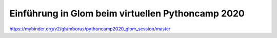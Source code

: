 Einführung in Glom beim virtuellen Pythoncamp 2020
---------------------------------------------------

.. image:: https://mybinder.org/badge_logo.svg
 :target: https://mybinder.org/v2/gh/mborus/pythoncamp2020_glom_session/master

https://mybinder.org/v2/gh/mborus/pythoncamp2020_glom_session/master





